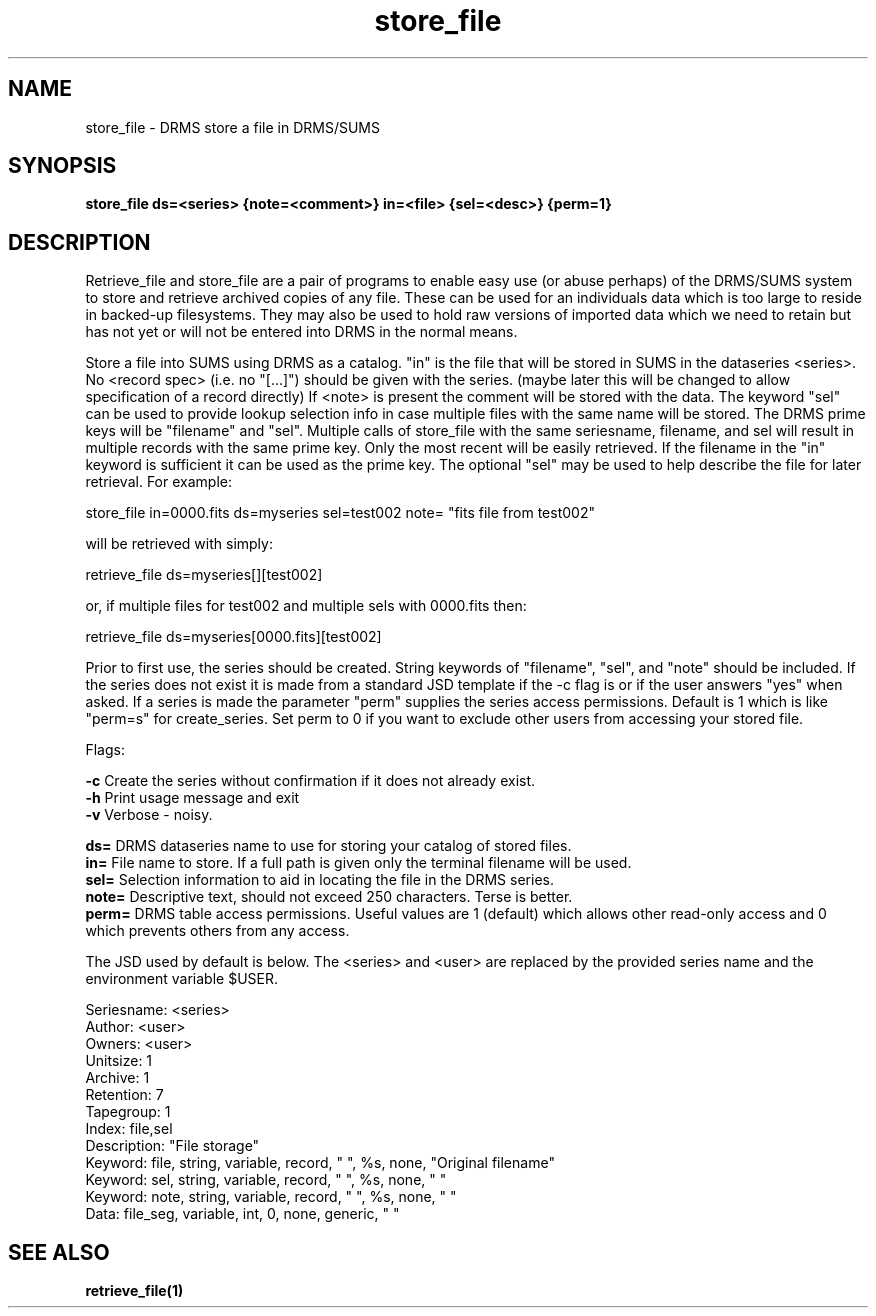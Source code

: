 
.\"
.TH store_file 1  26-July-2006  "DRMS MANPAGE" "DRMS Programmer's Manual"
.SH NAME
store_file \- DRMS store a file in DRMS/SUMS
.SH SYNOPSIS
.nf
.B store_file ds=<series> {note=<comment>} in=<file> {sel=<desc>} {perm=1}

.SH DESCRIPTION
.PP
Retrieve_file and store_file are a pair of programs to enable easy use
(or abuse perhaps) of the DRMS/SUMS system to store and retrieve archived copies of
any file.  These can be used for an individuals data which is too large to
reside in backed-up filesystems.  They may also be used to hold raw versions
of imported data which we need to retain but has not yet or will not be entered
into DRMS in the normal means.
.PP
Store a file into SUMS using DRMS as a catalog.
"in" is the file that will be stored in SUMS
in the dataseries <series>.  
No <record spec> (i.e. no "[...]") should be given with the series.
(maybe later this will be changed to allow specification of a record directly)
If <note> is present the comment will be stored with the data.
The keyword "sel" can be used to provide lookup selection info in case
multiple files with the same name will be stored.
The DRMS prime keys will be "filename" and "sel".  Multiple calls of
store_file with the same seriesname, filename, and sel will result in
multiple records with the same prime key.  Only the most recent
will be easily retrieved. 
If the filename in the "in" keyword is sufficient it can be used as
the prime key.  The optional "sel" may be used to help describe the file
for later retrieval.
For example:

  store_file in=0000.fits ds=myseries sel=test002 note= "fits file from test002"

will be retrieved with simply:

  retrieve_file ds=myseries[][test002]

or, if multiple files for test002 and multiple sels with 0000.fits then:

  retrieve_file ds=myseries[0000.fits][test002]

Prior to first use, the series should be created. 
String keywords of "filename", "sel", and "note" should be included.
If the series does not exist it is made from a standard JSD template if the -c flag is
or if the user answers "yes" when asked.  If a series is made the
parameter "perm" supplies the series access permissions.  Default is 1 which is like
"perm=s" for create_series.  Set perm to 0 if you want to exclude other users from
accessing your stored file.

.PP
Flags:
.PP
.B -c
Create the series without confirmation if it does not already exist.
.br
.B -h
Print usage message and exit
.br
.B -v
Verbose - noisy.
.PP
.B ds=
DRMS dataseries name to use for storing your catalog of stored files.
.br
.B in=
File name to store.  If a full path is given only the terminal filename will be used.
.br
.B sel=
Selection information to aid in locating the file in the DRMS series.
.br
.B note=
Descriptive text, should not exceed 250 characters.  Terse is better.
.br
.B perm=
DRMS table access permissions.  Useful values are 1 (default) which allows other read-only access and 0 which prevents others from any access.
.PP
The JSD used by default is below.  The <series> and <user> are replaced by the provided series name
and the environment variable $USER.
.PP

    Seriesname:     <series>
    Author:         <user>
    Owners:         <user>
    Unitsize:       1
    Archive:        1
    Retention:      7
    Tapegroup:      1
    Index:          file,sel
    Description:    "File storage"
    Keyword: file,  string, variable, record, " ",  %s, none, "Original filename"
    Keyword: sel, string, variable, record, " ", %s, none, " "
    Keyword: note, string, variable, record, " ", %s, none, " "
    Data: file_seg, variable, int, 0, none, generic, " "

.PP
.PP
.SH "SEE ALSO"
.BR retrieve_file(1)
